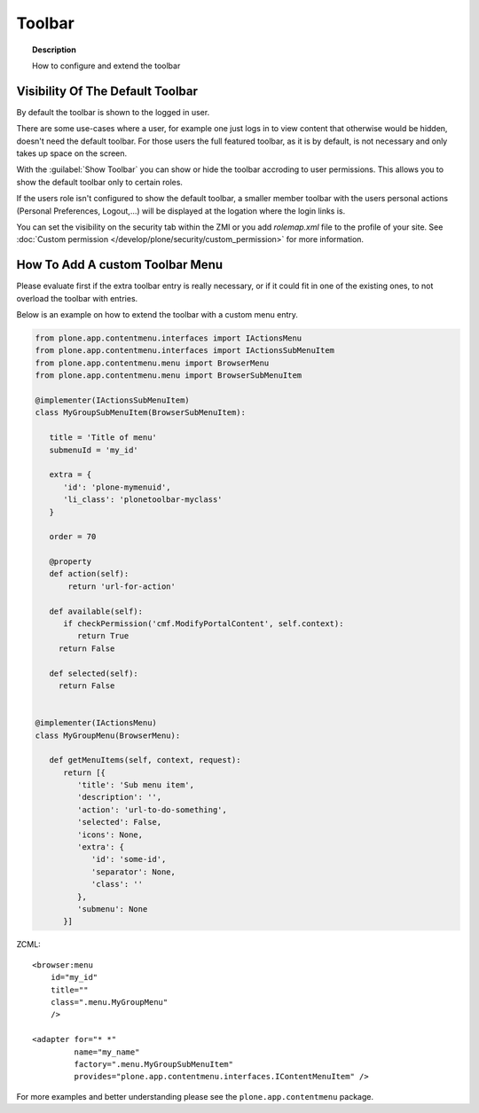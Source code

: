 =======
Toolbar
=======

.. topic:: Description

   How to configure and extend the toolbar


Visibility Of The Default Toolbar
=================================

By default the toolbar is shown to the logged in user.

There are some use-cases where a user, for example one just logs in to view content that otherwise would be hidden, doesn't need the default toolbar.
For those users the full featured toolbar, as it is by default, is not necessary and only takes up space on the screen.

.. versionadded:: 5.1

With the :guilabel:`Show Toolbar` you can show or hide the toolbar accroding to user permissions.
This allows you to show the default toolbar only to certain roles.

If the users role isn't configured to show the default toolbar, a smaller member toolbar with the users personal actions (Personal Preferences, Logout,...) will be displayed at the logation where the login links is.

You can set the visibility on the security tab within the ZMI or you add *rolemap.xml* file to the profile of your site.
See :doc:`Custom permission </develop/plone/security/custom_permission>` for more information.


How To Add A custom Toolbar Menu
================================

Please evaluate first if the extra toolbar entry is really necessary, or if it could fit in one of the existing ones, to not overload the toolbar with entries.

Below is an example on how to extend the toolbar with a custom menu entry.


.. code-block:: python

   from plone.app.contentmenu.interfaces import IActionsMenu
   from plone.app.contentmenu.interfaces import IActionsSubMenuItem
   from plone.app.contentmenu.menu import BrowserMenu
   from plone.app.contentmenu.menu import BrowserSubMenuItem

   @implementer(IActionsSubMenuItem)
   class MyGroupSubMenuItem(BrowserSubMenuItem):

      title = 'Title of menu'
      submenuId = 'my_id'

      extra = {
         'id': 'plone-mymenuid',
         'li_class': 'plonetoolbar-myclass'
      }

      order = 70

      @property
      def action(self):
          return 'url-for-action'

      def available(self):
         if checkPermission('cmf.ModifyPortalContent', self.context):
            return True
        return False

      def selected(self):
        return False


   @implementer(IActionsMenu)
   class MyGroupMenu(BrowserMenu):

      def getMenuItems(self, context, request):
         return [{
            'title': 'Sub menu item',
            'description': '',
            'action': 'url-to-do-something',
            'selected': False,
            'icons': None,
            'extra': {
               'id': 'some-id',
               'separator': None,
               'class': ''
            },
            'submenu': None
         }]

ZCML::

    <browser:menu
        id="my_id"
        title=""
        class=".menu.MyGroupMenu"
        />

    <adapter for="* *"
             name="my_name"
             factory=".menu.MyGroupSubMenuItem"
             provides="plone.app.contentmenu.interfaces.IContentMenuItem" />

For more examples and better understanding please see the ``plone.app.contentmenu`` package.
